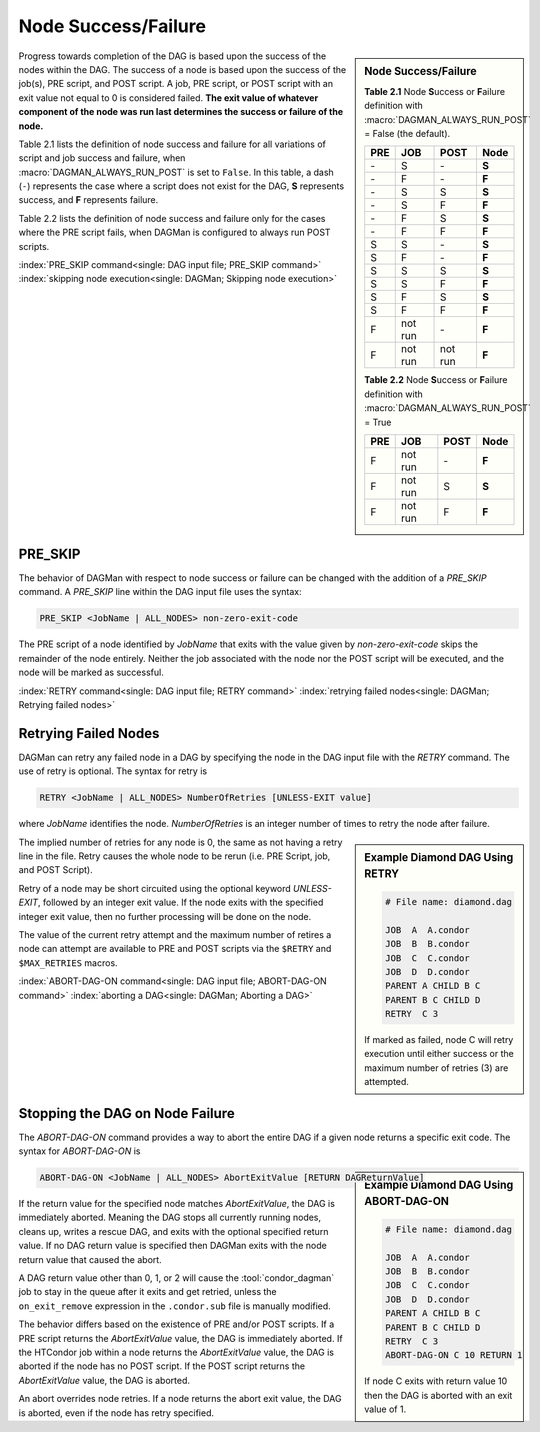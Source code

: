 .. _DAG node success:

Node Success/Failure
====================

.. sidebar:: Node Success/Failure

    **Table 2.1** Node **S**\ uccess or **F**\ ailure definition
    with :macro:`DAGMAN_ALWAYS_RUN_POST` = False (the default).

    +-----+-----------+-----------+-------+
    | PRE | JOB       | POST      | Node  |
    +=====+===========+===========+=======+
    | \-  | S         | \-        | **S** |
    +-----+-----------+-----------+-------+
    | \-  | F         | \-        | **F** |
    +-----+-----------+-----------+-------+
    | \-  | S         | S         | **S** |
    +-----+-----------+-----------+-------+
    | \-  | S         | F         | **F** |
    +-----+-----------+-----------+-------+
    | \-  | F         | S         | **S** |
    +-----+-----------+-----------+-------+
    | \-  | F         | F         | **F** |
    +-----+-----------+-----------+-------+
    | S   | S         | \-        | **S** |
    +-----+-----------+-----------+-------+
    | S   | F         | \-        | **F** |
    +-----+-----------+-----------+-------+
    | S   | S         | S         | **S** |
    +-----+-----------+-----------+-------+
    | S   | S         | F         | **F** |
    +-----+-----------+-----------+-------+
    | S   | F         | S         | **S** |
    +-----+-----------+-----------+-------+
    | S   | F         | F         | **F** |
    +-----+-----------+-----------+-------+
    | F   | not run   | \-        | **F** |
    +-----+-----------+-----------+-------+
    | F   | not run   | not run   | **F** |
    +-----+-----------+-----------+-------+

    **Table 2.2** Node **S**\ uccess or **F**\ ailure definition
    with :macro:`DAGMAN_ALWAYS_RUN_POST` = True

    +-----+-----------+--------+-------+
    | PRE | JOB       | POST   | Node  |
    +=====+===========+========+=======+
    | F   | not run   | \-     | **F** |
    +-----+-----------+--------+-------+
    | F   | not run   | S      | **S** |
    +-----+-----------+--------+-------+
    | F   | not run   | F      | **F** |
    +-----+-----------+--------+-------+

Progress towards completion of the DAG is based upon the success of the
nodes within the DAG. The success of a node is based upon the success of
the job(s), PRE script, and POST script. A job, PRE script, or POST
script with an exit value not equal to 0 is considered failed. **The
exit value of whatever component of the node was run last determines the
success or failure of the node.**

Table 2.1 lists the definition of node success and failure for all variations
of script and job success and failure, when :macro:`DAGMAN_ALWAYS_RUN_POST` is set
to ``False``. In this table, a dash (``-``) represents the case where a script
does not exist for the DAG, **S** represents success, and **F** represents
failure.

Table 2.2 lists the definition of node success and failure only for the cases
where the PRE script fails, when DAGMan is configured to always run POST scripts.

:index:`PRE_SKIP command<single: DAG input file; PRE_SKIP command>`
:index:`skipping node execution<single: DAGMan; Skipping node execution>`


PRE_SKIP
--------

The behavior of DAGMan with respect to node success or failure can be
changed with the addition of a *PRE_SKIP* command. A *PRE_SKIP* line
within the DAG input file uses the syntax:

.. code-block:: condor-dagman

    PRE_SKIP <JobName | ALL_NODES> non-zero-exit-code

The PRE script of a node identified by *JobName* that exits with the
value given by *non-zero-exit-code* skips the remainder of the node
entirely. Neither the job associated with the node nor the POST script
will be executed, and the node will be marked as successful.

:index:`RETRY command<single: DAG input file; RETRY command>`
:index:`retrying failed nodes<single: DAGMan; Retrying failed nodes>`

Retrying Failed Nodes
---------------------

DAGMan can retry any failed node in a DAG by specifying the node in the
DAG input file with the *RETRY* command. The use of retry is optional.
The syntax for retry is

.. code-block:: condor-dagman

    RETRY <JobName | ALL_NODES> NumberOfRetries [UNLESS-EXIT value]

where *JobName* identifies the node. *NumberOfRetries* is an integer
number of times to retry the node after failure.

.. sidebar:: Example Diamond DAG Using RETRY

    .. code-block:: condor-dagman

            # File name: diamond.dag

            JOB  A  A.condor
            JOB  B  B.condor
            JOB  C  C.condor
            JOB  D  D.condor
            PARENT A CHILD B C
            PARENT B C CHILD D
            RETRY  C 3

    If marked as failed, node C will retry execution until either
    success or the maximum number of retries (3) are attempted.

The implied number of retries for any node is 0, the same as not having a
retry line in the file. Retry causes the whole node to be rerun (i.e. PRE
Script, job, and POST Script).

Retry of a node may be short circuited using the optional keyword
*UNLESS-EXIT*, followed by an integer exit value. If the node exits with
the specified integer exit value, then no further processing will be
done on the node.

The value of the current retry attempt and the maximum number of retires
a node can attempt are available to PRE and POST scripts via the ``$RETRY``
and ``$MAX_RETRIES`` macros.

.. _abort-dag-on:

:index:`ABORT-DAG-ON command<single: DAG input file; ABORT-DAG-ON command>`
:index:`aborting a DAG<single: DAGMan; Aborting a DAG>`

Stopping the DAG on Node Failure
--------------------------------

The *ABORT-DAG-ON* command provides a way to abort the entire DAG if a
given node returns a specific exit code. The syntax for *ABORT-DAG-ON*
is

.. sidebar:: Example Diamond DAG Using ABORT-DAG-ON

    .. code-block:: condor-dagman

            # File name: diamond.dag

            JOB  A  A.condor
            JOB  B  B.condor
            JOB  C  C.condor
            JOB  D  D.condor
            PARENT A CHILD B C
            PARENT B C CHILD D
            RETRY  C 3
            ABORT-DAG-ON C 10 RETURN 1

    If node C exits with return value 10 then the DAG is aborted with
    an exit value of 1.

.. code-block:: condor-dagman

    ABORT-DAG-ON <JobName | ALL_NODES> AbortExitValue [RETURN DAGReturnValue]

If the return value for the specified node matches *AbortExitValue*, the DAG
is immediately aborted. Meaning the DAG stops all currently running nodes,
cleans up, writes a rescue DAG, and exits with the optional specified return value.
If no DAG return value is specified then DAGMan exits with the node return
value that caused the abort.

A DAG return value other than 0, 1, or 2 will cause the :tool:`condor_dagman`
job to stay in the queue after it exits and get retried, unless the
``on_exit_remove`` expression in the ``.condor.sub`` file is manually
modified.

The behavior differs based on the existence of PRE and/or POST scripts.
If a PRE script returns the *AbortExitValue* value, the DAG is
immediately aborted. If the HTCondor job within a node returns the
*AbortExitValue* value, the DAG is aborted if the node has no POST
script. If the POST script returns the *AbortExitValue* value, the DAG
is aborted.

An abort overrides node retries. If a node returns the abort exit value,
the DAG is aborted, even if the node has retry specified.

